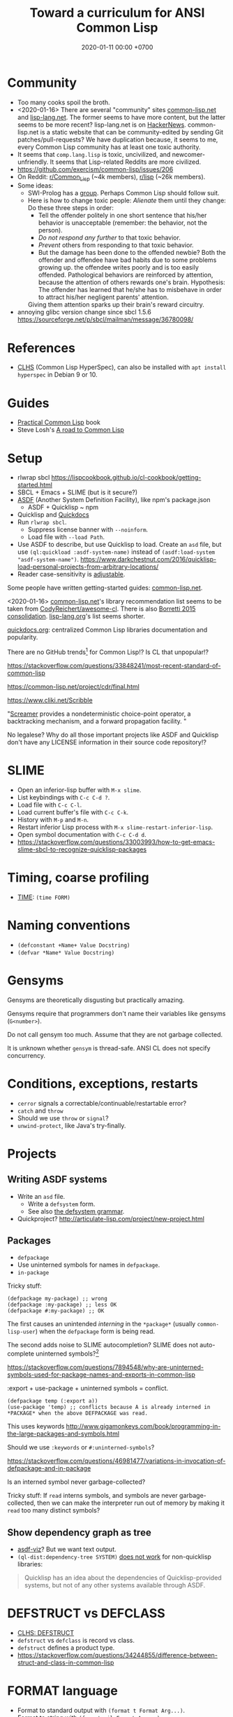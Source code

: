 #+TITLE: Toward a curriculum for ANSI Common Lisp
#+DATE: 2020-01-11 00:00 +0700
* Community
- Too many cooks spoil the broth.
- <2020-01-16>
  There are several "community" sites [[https://common-lisp.net/][common-lisp.net]] and [[https://lisp-lang.org/][lisp-lang.net]].
  The former seems to have more content, but the latter seems to be more recent?
  lisp-lang.net is on [[https://news.ycombinator.com/item?id=17036497][HackerNews]].
  common-lisp.net is a static website that can be community-edited by sending Git patches/pull-requests?
  We have duplication because, it seems to me, every Common Lisp community has at least one toxic authority.
- It seems that =comp.lang.lisp= is toxic, uncivilized, and newcomer-unfriendly.
  It seems that Lisp-related Reddits are more civilized.
- https://github.com/exercism/common-lisp/issues/206
- On Reddit: [[https://www.reddit.com/r/Common_Lisp/][r/Common_Lisp]] (~4k members), [[https://www.reddit.com/r/lisp/][r/lisp]] (~26k members).
- Some ideas:
  - SWI-Prolog has a [[https://swi-prolog.discourse.group/Discourse][group]].
    Perhaps Common Lisp should follow suit.
  - Here is how to change toxic people:
    /Alienate/ them until they change:
    Do these three steps in order:
    - Tell the offender politely in one short sentence that his/her behavior is unacceptable (remember: the behavior, not the person).
    - /Do not respond any further/ to that toxic behavior.
    - /Prevent/ others from responding to that toxic behavior.
    - But the damage has been done to the offended newbie?
      Both the offender and offendee have bad habits due to some problems growing up.
      the offendee writes poorly and is too easily offended.
      Pathological behaviors are reinforced by attention,
      because the attention of others rewards one's brain.
      Hypothesis: The offender has learned that he/she has to misbehave
      in order to attract his/her negligent parents' attention.
    Giving them attention sparks up their brain's reward circuitry.
- annoying glibc version change since sbcl 1.5.6 https://sourceforge.net/p/sbcl/mailman/message/36780098/
* References
- [[http://www.lispworks.com/documentation/lw50/CLHS/Front/index.htm][CLHS]] (Common Lisp HyperSpec),
  can also be installed with =apt install hyperspec= in Debian 9 or 10.
* Guides
- [[http://www.gigamonkeys.com/book/][Practical Common Lisp]] book
- Steve Losh's [[https://stevelosh.com/blog/2018/08/a-road-to-common-lisp/][A road to Common Lisp]]
* Setup
- rlwrap sbcl https://lispcookbook.github.io/cl-cookbook/getting-started.html
- SBCL + Emacs + SLIME (but is it secure?)
- [[https://common-lisp.net/project/asdf/][ASDF]] (Another System Definition Facility), like npm's package.json
  - ASDF + Quicklisp ~ npm
- Quicklisp and [[http://quickdocs.org/][Quickdocs]]
- Run =rlwrap sbcl=.
  - Suppress license banner with =--noinform=.
  - Load file with =--load Path=.
- Use ASDF to describe, but use Quicklisp to load.
  Create an =asd= file, but use =(ql:quickload :asdf-system-name)=
  instead of =(asdf:load-system "asdf-system-name")=.
  https://www.darkchestnut.com/2016/quicklisp-load-personal-projects-from-arbitrary-locations/
- Reader case-sensitivity is [[https://www.cliki.net/Case%20sensitivity][adjustable]].

Some people have written getting-started guides: [[https://common-lisp.net/downloads][common-lisp.net]].

<2020-01-16>
[[https://common-lisp.net/libraries][common-lisp.net]]'s library recommendation list
seems to be taken from [[https://github.com/CodyReichert/awesome-cl][CodyReichert/awesome-cl]].
There is also [[https://borretti.me/article/common-lisp-sotu-2015][Borretti 2015 consolidation]].
[[https://lisp-lang.org/wiki/article/recommended-libraries][lisp-lang.org]]'s list seems shorter.

[[http://quickdocs.org/][quickdocs.org]]: centralized Common Lisp libraries documentation and popularity.

There are no GitHub trends[fn::<2020-01-16> https://github.com/trending/common-lisp] for Common Lisp!?
Is CL that unpopular!?

https://stackoverflow.com/questions/33848241/most-recent-standard-of-common-lisp

https://common-lisp.net/project/cdr/final.html

https://www.cliki.net/Scribble

"[[https://nikodemus.github.io/screamer/][Screamer]] provides a nondeterministic choice-point operator, a backtracking mechanism, and a forward propagation facility. "

No legalese?
Why do all those important projects like ASDF and Quicklisp don't have any LICENSE information in their source code repository!?
* SLIME
- Open an inferior-lisp buffer with =M-x slime=.
- List keybindings with =C-c C-d ?=.
- Load file with =C-c C-l=.
- Load current buffer's file with =C-c C-k=.
- History with =M-p= and =M-n=.
- Restart inferior Lisp process with =M-x slime-restart-inferior-lisp=.
- Open symbol documentation with =C-c C-d d=.
- https://stackoverflow.com/questions/33003993/how-to-get-emacs-slime-sbcl-to-recognize-quicklisp-packages
* Timing, coarse profiling
- [[http://www.lispworks.com/documentation/HyperSpec/Body/m_time.htm][TIME]]: =(time FORM)=
* Naming conventions
- =(defconstant +Name+ Value Docstring)=
- =(defvar *Name* Value Docstring)=
* Gensyms
Gensyms are theoretically disgusting but practically amazing.

Gensyms require that programmers don't name their variables like gensyms (=G<number>=).

Do not call gensym too much.
Assume that they are not garbage collected.

It is unknown whether =gensym= is thread-safe.
ANSI CL does not specify concurrency.
* Conditions, exceptions, restarts
- =cerror= signals a correctable/continuable/restartable error?
- =catch= and =throw=
- Should we use =throw= or =signal=?
- =unwind-protect=, like Java's try-finally.
* Projects
** Writing ASDF systems
- Write an =asd= file.
  - Write a =defsystem= form.
  - See also [[https://common-lisp.net/project/asdf/asdf/The-defsystem-grammar.html][the defsystem grammar]].
- Quickproject? http://articulate-lisp.com/project/new-project.html
** Packages
- =defpackage=
- Use uninterned symbols for names in =defpackage=.
- =in-package=

Tricky stuff:

#+BEGIN_EXAMPLE
(defpackage my-package) ;; wrong
(defpackage :my-package) ;; less OK
(defpackage #:my-package) ;; OK
#+END_EXAMPLE

The first causes an unintended /interning/ in the =*package*= (usually =common-lisp-user=) when the =defpackage= form is being read.

The second adds noise to SLIME autocompletion?
SLIME does not auto-complete uninterned symbols?[fn::https://www.reddit.com/r/learnlisp/comments/7a48i7/foo/dp7gr7i?utm_source=share&utm_medium=web2x]

https://stackoverflow.com/questions/7894548/why-are-uninterned-symbols-used-for-package-names-and-exports-in-common-lisp

:export + use-package + uninterned symbols = conflict.

#+BEGIN_EXAMPLE
(defpackage temp (:export a))
(use-package 'temp) ;; conflicts because A is already interned in *PACKAGE* when the above DEFPACKAGE was read.
#+END_EXAMPLE

This uses keywords http://www.gigamonkeys.com/book/programming-in-the-large-packages-and-symbols.html

Should we use =:keywords= or =#:uninterned-symbols=?

https://stackoverflow.com/questions/46981477/variations-in-invocation-of-defpackage-and-in-package

Is an interned symbol never garbage-collected?

Tricky stuff: If =read= interns symbols, and symbols are never garbage-collected,
then we can make the interpreter run out of memory by making it =read= too many distinct symbols?
** Show dependency graph as tree
- [[https://github.com/guicho271828/asdf-viz][asdf-viz]]? But we want text output.
- =(ql-dist:dependency-tree SYSTEM)= [[https://lispblog.xach.com/post/105043399223/the-unknown-dependency-tree][does not work]] for non-quicklisp libraries:
#+BEGIN_QUOTE
Quicklisp has an idea about the dependencies of Quicklisp-provided systems, but not of any other systems available through ASDF.
#+END_QUOTE
* DEFSTRUCT vs DEFCLASS
- [[http://www.lispworks.com/documentation/HyperSpec/Body/m_defstr.htm][CLHS: DEFSTRUCT]]
- =defstruct= vs =defclass= is record vs class.
- =defstruct= defines a product type.
- https://stackoverflow.com/questions/34244855/difference-between-struct-and-class-in-common-lisp
* FORMAT language
- Format to standard output with =(format t Format Arg...)=.
- Format to string with =(format nil Format Arg...)=.
- =~a=
- =~s=
- =~%= newline.
http://www.lispworks.com/documentation/lw50/CLHS/Body/22_c.htm
* LOOP language
http://www.lispworks.com/documentation/HyperSpec/Body/06_aac.htm

- [[http://www.lispworks.com/documentation/HyperSpec/Body/06_aaaa.htm][Simple loop form]]
  - Loop with =(loop Form ...)= where each Form is a compound form (list form).
    - Break with =(return)= or =(return Value)=, similar to C =break=.
  - Loop forever like =(loop (princ "A"))=.
- =(loop repeat Count do ...)=
- =(loop for Var from Lower to Upper Action*)=
- [[http://www.lispworks.com/documentation/HyperSpec/Body/06_aaeb.htm][Summary of Value Accumulation Clauses]]
- [[http://www.lispworks.com/documentation/HyperSpec/Body/06_aaec.htm][Summary of Termination Test Clauses]]
- [[http://www.lispworks.com/documentation/HyperSpec/Body/06_aaf.htm][Order of Execution]]
- [[http://www.lispworks.com/documentation/HyperSpec/Body/06_aag.htm][Destructuring]]
- Build a list.
- Loop with several variables.
- Know the pitfall: =finally= seems to be executed only if the loop body is terminated by =for= and not by =return=, =always=, =never=, etc.

#+BEGIN_EXAMPLE
(loop for i from 0 to 9
      if Cond
        if Cond
          do Form ...
        end
      end)
#+END_EXAMPLE

From http://www.lispworks.com/documentation/HyperSpec/Body/06_aha.htm

#+BEGIN_EXAMPLE
(loop for i from 0 to 9
      if (evenp i)
        collect i into evens
      else
        collect i into odds
      end
      finally (return (list evens odds)))
=> ((0 2 4 6 8) (1 3 5 7 9))

(loop for i from 0
      for j in '(a b c)
      collect (list i j))
=> ((0 A) (1 B) (2 C))
#+END_EXAMPLE

[[http://www.lispworks.com/documentation/HyperSpec/Body/m_loop.htm][Syntax]].

=repeat X= translates to =for Gensym in 0 to (- X 1)=
* CLOS (Common Lisp Object System)
- =defclass=
- =defgeneric=
- =defmethod=
- =make-instance=
* MATCH languages
- Know some [[https://github.com/guicho271828/trivia/wiki/Various-Patterns][trivia MATCH patterns]].
- Use EMATCH instead of MATCH, because, if no patterns match, the former raises an error and the latter returns NIL.
* Web application development
HTTP is too low-level for web application development.

"[[https://common-lisp.net/project/ucw/features.html][UnCommon Web]] provides developers with the illusion that web pages are nothing more than function calls."
* Parsing
Meta, parsing on Lisp
https://www.cliki.net/Meta
* Tricky stuff
** eval vs load
- "SBCL processes initialization files with =read= and =eval=, not =load="
  http://www.sbcl.org/manual/#Initialization-Files
** Keyword vs symbol
https://stackoverflow.com/questions/23969203/what-is-the-difference-between-a-keyword-symbol-and-a-quoted-symbol

In the toplevel:
- ='a= evaluates to a symbol in the package =common-lisp-user=.
- =:a= evaluates to a symbol in the package =keyword=; this package is special.

See also: =symbol-package=.
** Equality comparison
In mathematics, X and Y are /equal/
iff every X can be replaced with Y
without changing the truth value of the containing statement.

Two things are /identical/ iff ...

In Common Lisp:
- =eq= is identity comparison.
- =eql= is =eq= or something?
  =eql= is the default for make-hash-table.
- =equal= is about structural similarity / isomorphism?
- =equalp= is =equal= or something?
- ===
- =string==
- =char==

In Scheme:
- =eq?= is identity comparison.
- =eqv?= is ???
- =equal?= is deep/recursive comparison?
- === is numeric comparison?
** Nil vs false
https://www.google.com/amp/s/lispchronicles.wordpress.com/2017/03/16/the-truth-about-nothing/amp/
** Printing
- =prin1= for machines (=read=).
- =princ= for humans.
- =pprint= for pretty-printing.
- Avoid =write= and =print=?
** macro-function, symbol-function, fdefinition, apply, funcall
- =(setf (macro-function 'foo) ...)=
- Understand FUNCTION vs CLOSURE.
  - Closure = Function + Lexical environment.
- =#'= (=function=) can access lexical environment;
  =symbol-function= can only access global environment (what about dynamic environment?)
- Expand macro form with MACROEXPAND.
- Evaluate macro form with EVAL.
** map
- Common Lisp =map= takes 3 arguments and works with lists and vectors.
- Scheme =map= takes 2 arguments and works with lists only.
* Advanced?
- AP5? Datalog? https://www.reddit.com/r/programming/comments/9b9mq/lisp_prolog_model_driven_dev_aop_from_1989_please/
* Other Lisps
- [[http://community.schemewiki.org/?scheme-vs-common-lisp][Scheme vs Common Lisp]]
- [[http://hyperpolyglot.org/lisp][Hyperpolyglot's inter-Lisp comparison table]] may be incomplete but may help porting.
- [[https://legacy.cs.indiana.edu/~dyb/pubs/hocs.pdf][Dybvig 2006]] tells the history of Chez Scheme.
- [[http://www.nhplace.com/kent/Papers/Special-Forms.html][Pitman 1980]] argues that fexprs preclude compilation.
- Gerbil/Gambit Scheme process migration?
   [fn::<2020-01-15> "Why I haven't jumped ship from Common Lisp to Racket (just yet)?" https://fare.livejournal.com/188429.html]
* Namespaces?
https://www.emacswiki.org/emacs/Namespaces

"Debuggable" https://endlessparentheses.com/introducing-names-practical-namespaces-for-emacs-lisp.html
